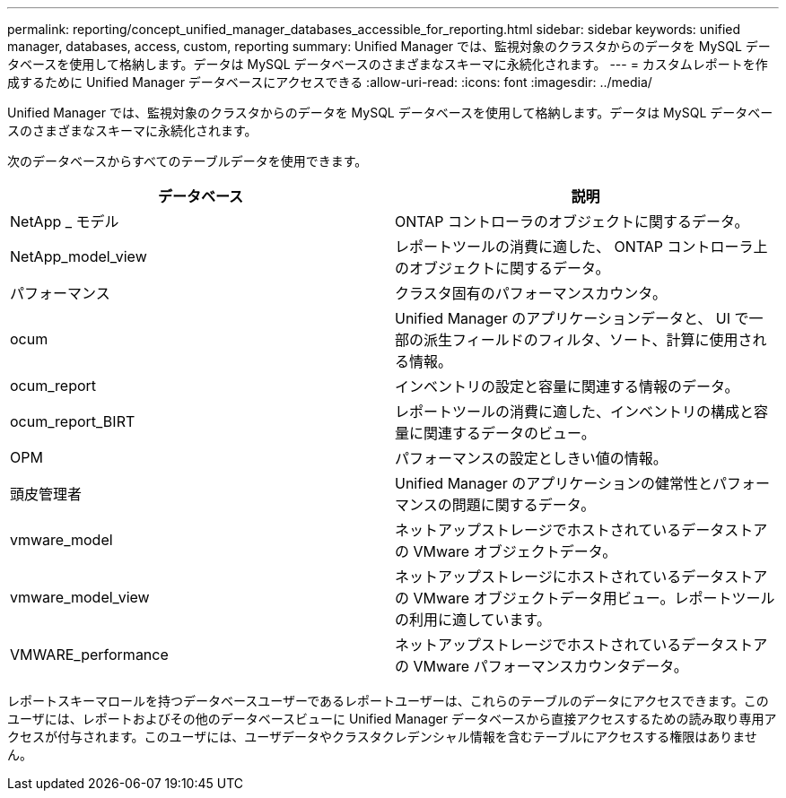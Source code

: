 ---
permalink: reporting/concept_unified_manager_databases_accessible_for_reporting.html 
sidebar: sidebar 
keywords: unified manager, databases, access, custom, reporting 
summary: Unified Manager では、監視対象のクラスタからのデータを MySQL データベースを使用して格納します。データは MySQL データベースのさまざまなスキーマに永続化されます。 
---
= カスタムレポートを作成するために Unified Manager データベースにアクセスできる
:allow-uri-read: 
:icons: font
:imagesdir: ../media/


[role="lead"]
Unified Manager では、監視対象のクラスタからのデータを MySQL データベースを使用して格納します。データは MySQL データベースのさまざまなスキーマに永続化されます。

次のデータベースからすべてのテーブルデータを使用できます。

[cols="2*"]
|===
| データベース | 説明 


 a| 
NetApp _ モデル
 a| 
ONTAP コントローラのオブジェクトに関するデータ。



 a| 
NetApp_model_view
 a| 
レポートツールの消費に適した、 ONTAP コントローラ上のオブジェクトに関するデータ。



 a| 
パフォーマンス
 a| 
クラスタ固有のパフォーマンスカウンタ。



 a| 
ocum
 a| 
Unified Manager のアプリケーションデータと、 UI で一部の派生フィールドのフィルタ、ソート、計算に使用される情報。



 a| 
ocum_report
 a| 
インベントリの設定と容量に関連する情報のデータ。



 a| 
ocum_report_BIRT
 a| 
レポートツールの消費に適した、インベントリの構成と容量に関連するデータのビュー。



 a| 
OPM
 a| 
パフォーマンスの設定としきい値の情報。



 a| 
頭皮管理者
 a| 
Unified Manager のアプリケーションの健常性とパフォーマンスの問題に関するデータ。



 a| 
vmware_model
 a| 
ネットアップストレージでホストされているデータストアの VMware オブジェクトデータ。



 a| 
vmware_model_view
 a| 
ネットアップストレージにホストされているデータストアの VMware オブジェクトデータ用ビュー。レポートツールの利用に適しています。



 a| 
VMWARE_performance
 a| 
ネットアップストレージでホストされているデータストアの VMware パフォーマンスカウンタデータ。

|===
レポートスキーマロールを持つデータベースユーザーであるレポートユーザーは、これらのテーブルのデータにアクセスできます。このユーザには、レポートおよびその他のデータベースビューに Unified Manager データベースから直接アクセスするための読み取り専用アクセスが付与されます。このユーザには、ユーザデータやクラスタクレデンシャル情報を含むテーブルにアクセスする権限はありません。
